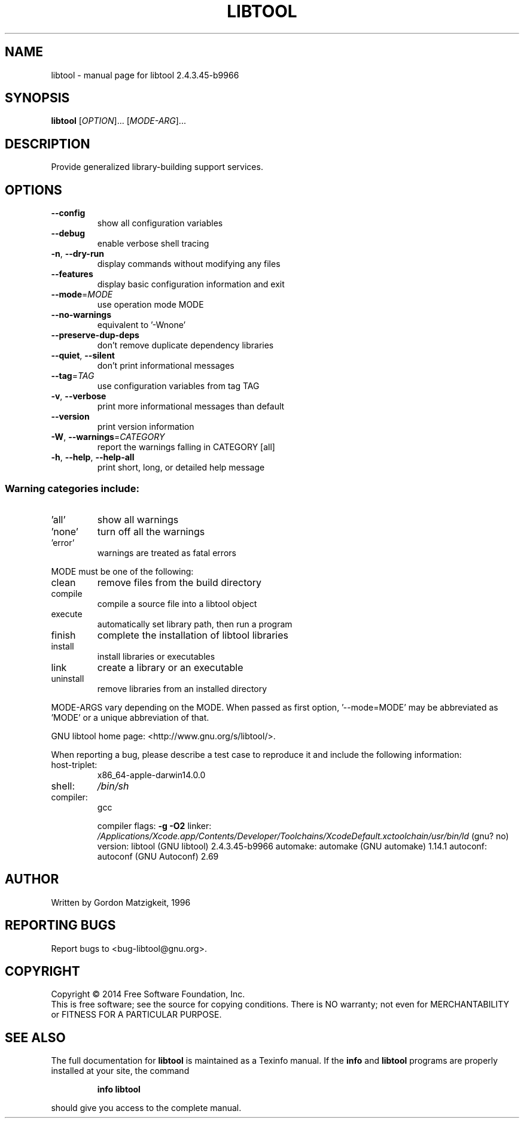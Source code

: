 .\" DO NOT MODIFY THIS FILE!  It was generated by help2man 1.46.4.
.TH LIBTOOL "1" "November 2014" "libtool 2.4.3.45-b9966" "User Commands"
.SH NAME
libtool \- manual page for libtool 2.4.3.45-b9966
.SH SYNOPSIS
.B libtool
[\fI\,OPTION\/\fR]... [\fI\,MODE-ARG\/\fR]...
.SH DESCRIPTION
Provide generalized library\-building support services.
.SH OPTIONS
.TP
\fB\-\-config\fR
show all configuration variables
.TP
\fB\-\-debug\fR
enable verbose shell tracing
.TP
\fB\-n\fR, \fB\-\-dry\-run\fR
display commands without modifying any files
.TP
\fB\-\-features\fR
display basic configuration information and exit
.TP
\fB\-\-mode\fR=\fI\,MODE\/\fR
use operation mode MODE
.TP
\fB\-\-no\-warnings\fR
equivalent to '\-Wnone'
.TP
\fB\-\-preserve\-dup\-deps\fR
don't remove duplicate dependency libraries
.TP
\fB\-\-quiet\fR, \fB\-\-silent\fR
don't print informational messages
.TP
\fB\-\-tag\fR=\fI\,TAG\/\fR
use configuration variables from tag TAG
.TP
\fB\-v\fR, \fB\-\-verbose\fR
print more informational messages than default
.TP
\fB\-\-version\fR
print version information
.TP
\fB\-W\fR, \fB\-\-warnings\fR=\fI\,CATEGORY\/\fR
report the warnings falling in CATEGORY [all]
.TP
\fB\-h\fR, \fB\-\-help\fR, \fB\-\-help\-all\fR
print short, long, or detailed help message
.SS "Warning categories include:"
.TP
\&'all'
show all warnings
.TP
\&'none'
turn off all the warnings
.TP
\&'error'
warnings are treated as fatal errors
.PP
MODE must be one of the following:
.TP
clean
remove files from the build directory
.TP
compile
compile a source file into a libtool object
.TP
execute
automatically set library path, then run a program
.TP
finish
complete the installation of libtool libraries
.TP
install
install libraries or executables
.TP
link
create a library or an executable
.TP
uninstall
remove libraries from an installed directory
.PP
MODE\-ARGS vary depending on the MODE.  When passed as first option,
\&'\-\-mode=MODE' may be abbreviated as 'MODE' or a unique abbreviation of that.
.PP
GNU libtool home page: <http://www.gnu.org/s/libtool/>.
.PP
When reporting a bug, please describe a test case to reproduce it and
include the following information:
.TP
host\-triplet:
x86_64\-apple\-darwin14.0.0
.TP
shell:
\fI\,/bin/sh\/\fP
.TP
compiler:
gcc
.IP
compiler flags: \fB\-g\fR \fB\-O2\fR
linker:         \fI\,/Applications/Xcode.app/Contents/Developer/Toolchains/XcodeDefault.xctoolchain/usr/bin/ld\/\fP (gnu? no)
version:        libtool (GNU libtool) 2.4.3.45\-b9966
automake:       automake (GNU automake) 1.14.1
autoconf:       autoconf (GNU Autoconf) 2.69
.SH AUTHOR
Written by Gordon Matzigkeit, 1996
.SH "REPORTING BUGS"
Report bugs to <bug\-libtool@gnu.org>.
.SH COPYRIGHT
Copyright \(co 2014 Free Software Foundation, Inc.
.br
This is free software; see the source for copying conditions.  There is NO
warranty; not even for MERCHANTABILITY or FITNESS FOR A PARTICULAR PURPOSE.
.SH "SEE ALSO"
The full documentation for
.B libtool
is maintained as a Texinfo manual.  If the
.B info
and
.B libtool
programs are properly installed at your site, the command
.IP
.B info libtool
.PP
should give you access to the complete manual.
